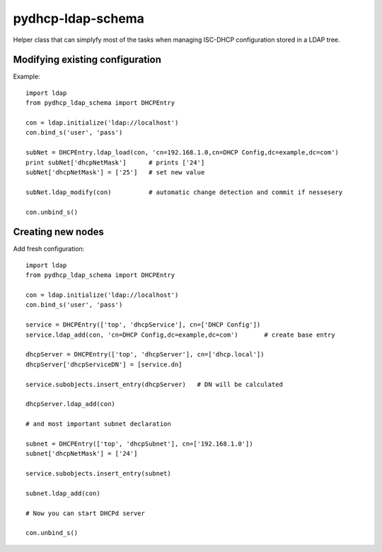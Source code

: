 pydhcp-ldap-schema
==================

Helper class that can simplyfy most of the tasks when managing ISC-DHCP
configuration stored in a LDAP tree.

Modifying existing configuration
--------------------------------

Example::

    import ldap
    from pydhcp_ldap_schema import DHCPEntry

    con = ldap.initialize('ldap://localhost')
    con.bind_s('user', 'pass')

    subNet = DHCPEntry.ldap_load(con, 'cn=192.168.1.0,cn=DHCP Config,dc=example,dc=com')
    print subNet['dhcpNetMask']      # prints ['24']
    subNet['dhcpNetMask'] = ['25']   # set new value

    subNet.ldap_modify(con)          # automatic change detection and commit if nessesery

    con.unbind_s()

Creating new nodes
------------------

Add fresh configuration::

    import ldap
    from pydhcp_ldap_schema import DHCPEntry

    con = ldap.initialize('ldap://localhost')
    con.bind_s('user', 'pass')

    service = DHCPEntry(['top', 'dhcpService'], cn=['DHCP Config'])
    service.ldap_add(con, 'cn=DHCP Config,dc=example,dc=com')       # create base entry

    dhcpServer = DHCPEntry(['top', 'dhcpServer'], cn=['dhcp.local'])
    dhcpServer['dhcpServiceDN'] = [service.dn]

    service.subobjects.insert_entry(dhcpServer)   # DN will be calculated

    dhcpServer.ldap_add(con)

    # and most important subnet declaration

    subnet = DHCPEntry(['top', 'dhcpSubnet'], cn=['192.168.1.0'])
    subnet['dhcpNetMask'] = ['24']

    service.subobjects.insert_entry(subnet)

    subnet.ldap_add(con)

    # Now you can start DHCPd server

    con.unbind_s()
